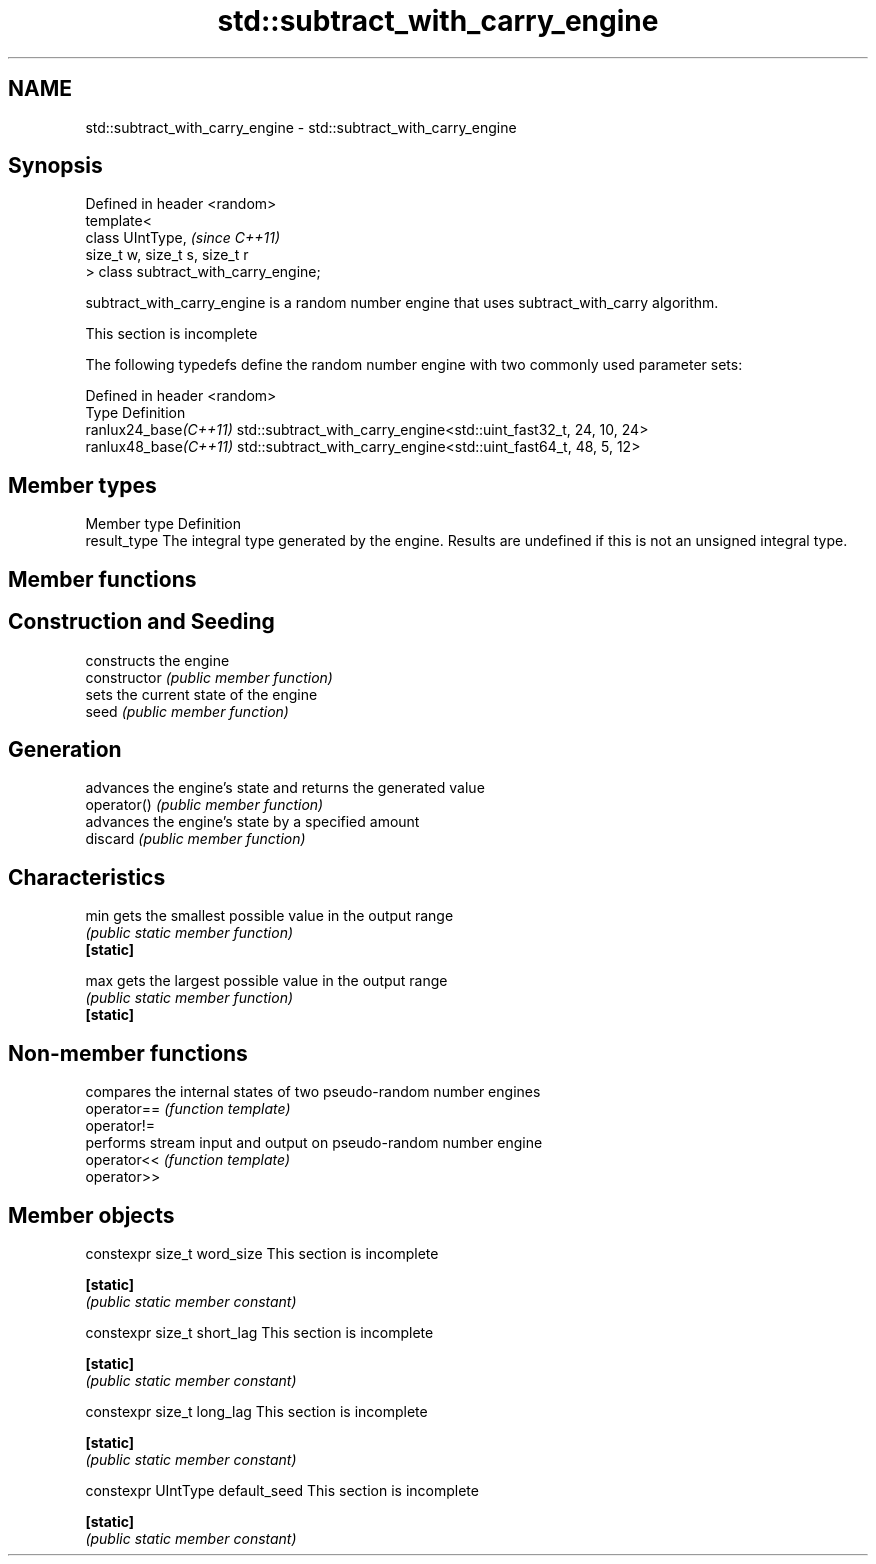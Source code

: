 .TH std::subtract_with_carry_engine 3 "2020.03.24" "http://cppreference.com" "C++ Standard Libary"
.SH NAME
std::subtract_with_carry_engine \- std::subtract_with_carry_engine

.SH Synopsis

  Defined in header <random>
  template<
  class UIntType,                      \fI(since C++11)\fP
  size_t w, size_t s, size_t r
  > class subtract_with_carry_engine;

  subtract_with_carry_engine is a random number engine that uses subtract_with_carry algorithm.

   This section is incomplete

  The following typedefs define the random number engine with two commonly used parameter sets:

  Defined in header <random>
  Type                 Definition
  ranlux24_base\fI(C++11)\fP std::subtract_with_carry_engine<std::uint_fast32_t, 24, 10, 24>
  ranlux48_base\fI(C++11)\fP std::subtract_with_carry_engine<std::uint_fast64_t, 48, 5, 12>


.SH Member types


  Member type Definition
  result_type The integral type generated by the engine. Results are undefined if this is not an unsigned integral type.


.SH Member functions



.SH Construction and Seeding

                constructs the engine
  constructor   \fI(public member function)\fP
                sets the current state of the engine
  seed          \fI(public member function)\fP

.SH Generation

                advances the engine's state and returns the generated value
  operator()    \fI(public member function)\fP
                advances the engine's state by a specified amount
  discard       \fI(public member function)\fP

.SH Characteristics


  min           gets the smallest possible value in the output range
                \fI(public static member function)\fP
  \fB[static]\fP

  max           gets the largest possible value in the output range
                \fI(public static member function)\fP
  \fB[static]\fP


.SH Non-member functions


             compares the internal states of two pseudo-random number engines
  operator== \fI(function template)\fP
  operator!=
             performs stream input and output on pseudo-random number engine
  operator<< \fI(function template)\fP
  operator>>


.SH Member objects



  constexpr size_t word_size       This section is incomplete

  \fB[static]\fP
                                  \fI(public static member constant)\fP

  constexpr size_t short_lag       This section is incomplete

  \fB[static]\fP
                                  \fI(public static member constant)\fP

  constexpr size_t long_lag        This section is incomplete

  \fB[static]\fP
                                  \fI(public static member constant)\fP

  constexpr UIntType default_seed  This section is incomplete

  \fB[static]\fP
                                  \fI(public static member constant)\fP




